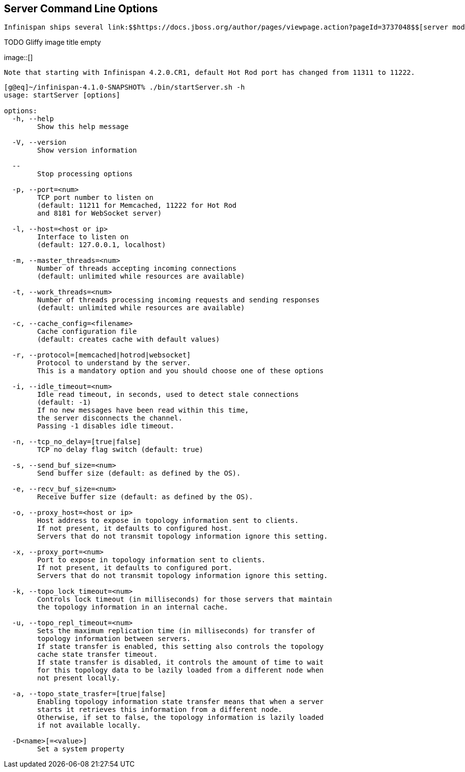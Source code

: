 [[sid-18645183]]

==  Server Command Line Options

 Infinispan ships several link:$$https://docs.jboss.org/author/pages/viewpage.action?pageId=3737048$$[server modules] , some of which can be started via calling startServer.sh or startServer.bat scripts from command line. These currently include link:$$https://docs.jboss.org/author/pages/viewpage.action?pageId=3737146$$[Hot Rod] , link:$$https://docs.jboss.org/author/pages/viewpage.action?pageId=3737037$$[Memcached] and link:$$https://docs.jboss.org/author/pages/viewpage.action?pageId=3737036$$[Web Socket] servers. Please find below the set of common command line parameters that can be passed to these servers: 

 
.TODO Gliffy image title empty
image::[]

 Note that starting with Infinispan 4.2.0.CR1, default Hot Rod port has changed from 11311 to 11222. 


----
[g@eq]~/infinispan-4.1.0-SNAPSHOT% ./bin/startServer.sh -h
usage: startServer [options]

options:
  -h, --help                         
        Show this help message

  -V, --version
        Show version information

  --                  
        Stop processing options

  -p, --port=<num>                   
        TCP port number to listen on
        (default: 11211 for Memcached, 11222 for Hot Rod
        and 8181 for WebSocket server)

  -l, --host=<host or ip>
        Interface to listen on
        (default: 127.0.0.1, localhost)

  -m, --master_threads=<num>
        Number of threads accepting incoming connections
        (default: unlimited while resources are available)

  -t, --work_threads=<num>
        Number of threads processing incoming requests and sending responses
        (default: unlimited while resources are available)

  -c, --cache_config=<filename>
        Cache configuration file
        (default: creates cache with default values)

  -r, --protocol=[memcached|hotrod|websocket]
        Protocol to understand by the server.
        This is a mandatory option and you should choose one of these options          
 
  -i, --idle_timeout=<num>
        Idle read timeout, in seconds, used to detect stale connections
        (default: -1)
        If no new messages have been read within this time, 
        the server disconnects the channel.
        Passing -1 disables idle timeout.

  -n, --tcp_no_delay=[true|false]
        TCP no delay flag switch (default: true)
 
  -s, --send_buf_size=<num>
        Send buffer size (default: as defined by the OS).
 
  -e, --recv_buf_size=<num>
        Receive buffer size (default: as defined by the OS).
 
  -o, --proxy_host=<host or ip>
        Host address to expose in topology information sent to clients.
        If not present, it defaults to configured host.
        Servers that do not transmit topology information ignore this setting.

  -x, --proxy_port=<num>
        Port to expose in topology information sent to clients.
        If not present, it defaults to configured port.
        Servers that do not transmit topology information ignore this setting.
 
  -k, --topo_lock_timeout=<num>
        Controls lock timeout (in milliseconds) for those servers that maintain
        the topology information in an internal cache.
 
  -u, --topo_repl_timeout=<num>
        Sets the maximum replication time (in milliseconds) for transfer of 
        topology information between servers.
        If state transfer is enabled, this setting also controls the topology 
        cache state transfer timeout.
        If state transfer is disabled, it controls the amount of time to wait 
        for this topology data to be lazily loaded from a different node when 
        not present locally.

  -a, --topo_state_trasfer=[true|false]
        Enabling topology information state transfer means that when a server
        starts it retrieves this information from a different node.
        Otherwise, if set to false, the topology information is lazily loaded
        if not available locally.
 
  -D<name>[=<value>]
        Set a system property
 

----

